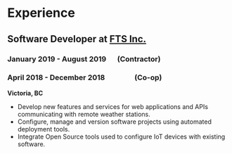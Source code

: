#+LaTeX: \toggleurlstyle
* Experience
** Software Developer at [[https://ftsinc.com][FTS Inc.]]
#+LaTeX: \vspace{-2.4ex}
*** January 2019 - August 2019   (Contractor)
#+LaTeX: \vspace{2.4ex}
*** April 2018 - December 2018       (Co-op)
*Victoria, BC*
- Develop new features and services for web applications and APIs communicating with remote weather stations.
- Configure, manage and version software projects using automated deployment tools.
- Integrate Open Source tools used to configure IoT devices with existing software.
